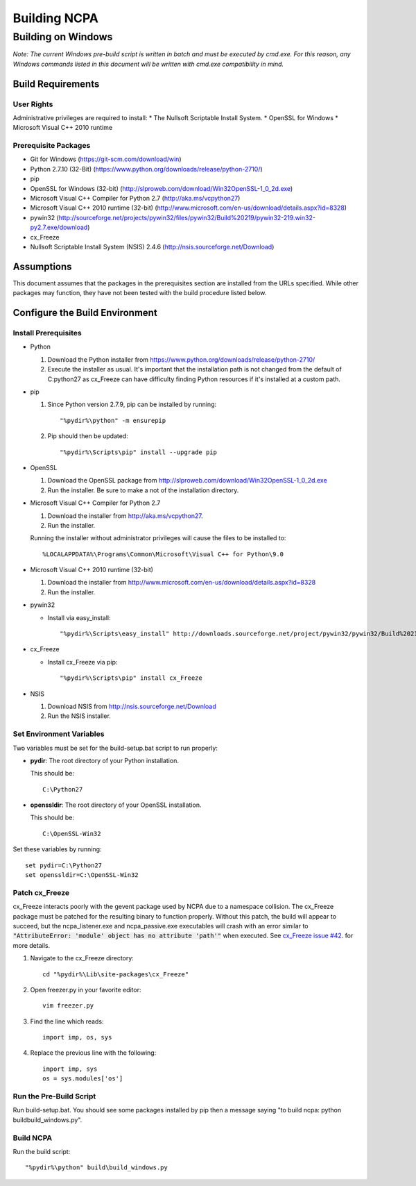 =============
Building NCPA
=============

Building on Windows
===================

*Note: The current Windows pre-build script is written in batch and
must be executed by cmd.exe. For this reason, any Windows commands
listed in this document will be written with cmd.exe compatibility
in mind.*

Build Requirements
------------------

User Rights
~~~~~~~~~~~  
Administrative privileges are required to install:
* The Nullsoft Scriptable Install System.
* OpenSSL for Windows
* Microsoft Visual C++ 2010 runtime

Prerequisite Packages
~~~~~~~~~~~~~~~~~~~~~
* Git for Windows (https://git-scm.com/download/win)
* Python 2.7.10 (32-Bit) (https://www.python.org/downloads/release/python-2710/)
* pip
* OpenSSL for Windows (32-bit) (http://slproweb.com/download/Win32OpenSSL-1_0_2d.exe)
* Microsoft Visual C++ Compiler for Python 2.7 (http://aka.ms/vcpython27)
* Microsoft Visual C++ 2010 runtime (32-bit) (http://www.microsoft.com/en-us/download/details.aspx?id=8328)
* pywin32 (http://sourceforge.net/projects/pywin32/files/pywin32/Build%20219/pywin32-219.win32-py2.7.exe/download)
* cx_Freeze
* Nullsoft Scriptable Install System (NSIS) 2.4.6 (http://nsis.sourceforge.net/Download)

Assumptions
-----------
This document assumes that the packages in the prerequisites section are
installed from the URLs specified. While other packages may function,
they have not been tested with the build procedure listed below. 

Configure the Build Environment
-------------------------------

Install Prerequisites
~~~~~~~~~~~~~~~~~~~~~
* Python

  1. Download the Python installer from
     https://www.python.org/downloads/release/python-2710/
  2. Execute the installer as usual. It's important that the
     installation path is not changed from the default of
     C:\python27 as cx_Freeze can have difficulty finding
     Python resources if it's installed at a custom path.

* pip
  
  1. Since Python version 2.7.9, pip can be installed by running::
    
      "%pydir%\python" -m ensurepip

  2. Pip should then be updated::

      "%pydir%\Scripts\pip" install --upgrade pip

* OpenSSL

  1. Download the OpenSSL package from http://slproweb.com/download/Win32OpenSSL-1_0_2d.exe
  2. Run the installer. Be sure to make a not of the installation directory.

* Microsoft Visual C++ Compiler for Python 2.7

  1. Download the installer from http://aka.ms/vcpython27.
  2. Run the installer.

  Running the installer without administrator privileges will
  cause the files to be installed to::
  
  %LOCALAPPDATA%\Programs\Common\Microsoft\Visual C++ for Python\9.0

* Microsoft Visual C++ 2010 runtime (32-bit)
  
  1. Download the installer from http://www.microsoft.com/en-us/download/details.aspx?id=8328
  2. Run the installer. 

* pywin32

  * Install via easy_install::

    "%pydir%\Scripts\easy_install" http://downloads.sourceforge.net/project/pywin32/pywin32/Build%20219/pywin32-219.win32-py2.7.exe

* cx_Freeze

  * Install cx_Freeze via pip::

    "%pydir%\Scripts\pip" install cx_Freeze

* NSIS

  1. Download NSIS from http://nsis.sourceforge.net/Download 
  2. Run the NSIS installer.

Set Environment Variables
~~~~~~~~~~~~~~~~~~~~~~~~~
Two variables must be set for the build-setup.bat script to run
properly:

* **pydir**: The root directory of your Python installation.

  This should be::
  
    C:\Python27

* **openssldir**: The root directory of your OpenSSL installation.
  
  This should be::
  
    C:\OpenSSL-Win32

Set these variables by running::

  set pydir=C:\Python27
  set openssldir=C:\OpenSSL-Win32
  
Patch cx_Freeze
~~~~~~~~~~~~~~~
cx_Freeze interacts poorly with the gevent package used by NCPA due to
a namespace collision. The cx_Freeze package must be patched for the
resulting binary to function properly. Without this patch, the build
will appear to succeed, but the ncpa_listener.exe and ncpa_passive.exe
executables will crash with an error similar to
:code:`"AttributeError: 'module' object has no attribute 'path'"` when
executed. See `cx_Freeze issue #42 <https://bitbucket.org/anthony_tuininga/cx_freeze/issues/42/recent-versions-of-gevent-break#comment-11421289>`_.
for more details.

1. Navigate to the cx_Freeze directory::

     cd "%pydir%\Lib\site-packages\cx_Freeze"

2. Open freezer.py in your favorite editor::

     vim freezer.py

3. Find the line which reads::

     import imp, os, sys

4. Replace the previous line with the following::

     import imp, sys
     os = sys.modules['os']

Run the Pre-Build Script
~~~~~~~~~~~~~~~~~~~~~~~~

Run build-setup.bat. You should see some packages installed by pip then
a message saying "to build ncpa: python build\build_windows.py".


Build NCPA
~~~~~~~~~~

Run the build script::

  "%pydir%\python" build\build_windows.py

